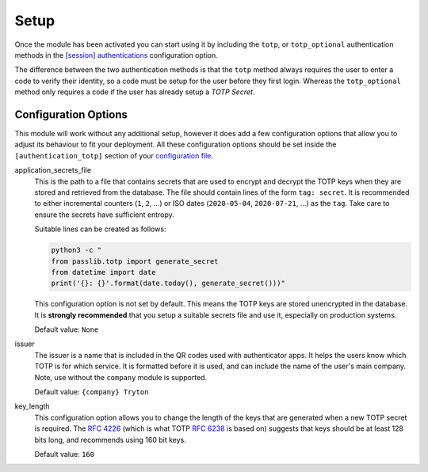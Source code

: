 Setup
=====

Once the module has been activated you can start using it by including the
``totp``, or ``totp_optional`` authentication methods in the
`[session] authentications <https://docs.tryton.org/projects/server/en/latest/topics/configuration.html#authentications>`_
configuration option.

The difference between the two authentication methods is that the ``totp``
method always requires the user to enter a code to verify their identity, so
a code must be setup for the user before they first login.  Whereas the
``totp_optional`` method only requires a code if the user has already setup a
*TOTP Secret*.

Configuration Options
---------------------

This module will work without any additional setup, however it does add a few
configuration options that allow you to adjust its behaviour to fit your
deployment.  All these configuration options should be set inside the
``[authentication_totp]`` section of your `configuration file
<https://docs.tryton.org/projects/server/en/latest/topics/configuration.html>`_.

application_secrets_file
    This is the path to a file that contains secrets that are used to encrypt
    and decrypt the TOTP keys when they are stored and retrieved from the
    database.  The file should contain lines of the form ``tag: secret``.
    It is recommended to either incremental counters (``1``, ``2``, ...) or
    ISO dates (``2020-05-04``, ``2020-07-21``, ...) as the ``tag``.  Take care
    to ensure the secrets have sufficient entropy.

    Suitable lines can be created as follows:

    .. code-block:: bash

        python3 -c "
        from passlib.totp import generate_secret
        from datetime import date
        print('{}: {}'.format(date.today(), generate_secret()))"

    This configuration option is not set by default.  This means the TOTP keys
    are stored unencrypted in the database.  It is **strongly recommended**
    that you setup a suitable secrets file and use it, especially on production
    systems.

    .. seealso::

        The `Passlib AppWallet documentation
        <https://passlib.readthedocs.io/en/stable/lib/passlib.totp.html#appwallet>`_
        contains further information.

    Default value: ``None``

issuer
    The issuer is a name that is included in the QR codes used with
    authenticator apps.  It helps the users know which TOTP is for which
    service.  It is formatted before it is used, and can include the name
    of the user's main company.  Note, use without the ``company`` module is
    supported.

    Default value: ``{company} Tryton``

key_length
    This configuration option allows you to change the length of the keys that
    are generated when a new TOTP secret is required.  The `RFC 4226
    <https://tools.ietf.org/html/rfc4226.html>`_ (which is what TOTP
    `RFC 6238 <https://tools.ietf.org/html/rfc6238.html>`_ is based on)
    suggests that keys should be at least 128 bits long, and recommends using
    160 bit keys.

    Default value: ``160``
